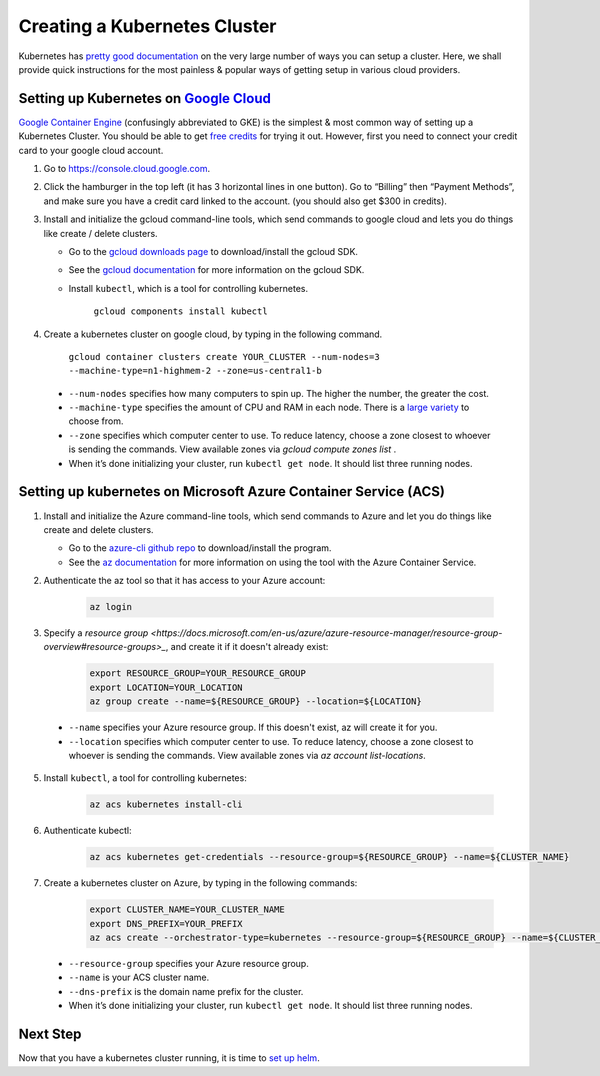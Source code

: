 Creating a Kubernetes Cluster
=============================

Kubernetes has `pretty good documentation <https://kubernetes.io/docs/setup/pick-right-solution/>`_ on the very large number of ways you can setup a cluster. Here, we shall provide quick instructions for the most painless & popular ways of getting setup in various cloud providers.


Setting up Kubernetes on `Google Cloud <https://cloud.google.com/>`_
--------------------------------------------------------------------

`Google Container Engine <https://cloud.google.com/container-engine/>`_ (confusingly abbreviated to GKE) is the simplest & most common way of setting up a Kubernetes Cluster. You should be able to get `free credits <https://cloud.google.com/free/>`_ for trying it out. However, first you need to connect your credit card to your google cloud account.

1. Go to https://console.cloud.google.com.
2. Click the hamburger in the top left (it has 3 horizontal lines in one button). Go to “Billing” then “Payment Methods”, and make sure you have a credit card linked to the account. (you should also get $300 in credits).
3. Install and initialize the gcloud command-line tools, which send commands to google cloud and lets you do things like create / delete clusters.
   
   - Go to the `gcloud downloads page <https://cloud.google.com/sdk/downloads>`_
     to download/install the gcloud SDK.
   - See the `gcloud documentation <https://cloud.google.com/sdk/>`_ for
     more information on the gcloud SDK.
   - Install ``kubectl``, which is a tool for controlling kubernetes.

         ``gcloud components install kubectl``

4. Create a kubernetes cluster on google cloud, by typing in the following command.

    ``gcloud container clusters create YOUR_CLUSTER --num-nodes=3 --machine-type=n1-highmem-2 --zone=us-central1-b``

  * ``--num-nodes`` specifies how many computers to spin up. The higher the number, the greater the cost.
  * ``--machine-type`` specifies the amount of CPU and RAM in each node. There is a `large variety <https://cloud.google.com/compute/docs/machine-types>`_  to choose from.
  * ``--zone`` specifies which computer center to use.  To reduce latency, choose a zone closest to whoever is sending the commands. View available zones via `gcloud compute zones list` .
  * When it’s done initializing your cluster, run ``kubectl get node``. It should list three running nodes.

Setting up kubernetes on Microsoft Azure Container Service (ACS)
----------------------------------------------------------------

1. Install and initialize the Azure command-line tools, which send commands to Azure and let you do things like create and delete clusters.

   - Go to the `azure-cli github repo <https://github.com/Azure/azure-cli>`_
     to download/install the program.
   - See the `az documentation <https://docs.microsoft.com/en-us/cli/azure/acs>`_ for more information on using the tool with the Azure Container Service.

2. Authenticate the az tool so that it has access to your Azure account:

    .. code::

        az login

3. Specify a `resource group <https://docs.microsoft.com/en-us/azure/azure-resource-manager/resource-group-overview#resource-groups>_`, and create it if it doesn't already exist:

    .. code-block:: bash

        export RESOURCE_GROUP=YOUR_RESOURCE_GROUP
        export LOCATION=YOUR_LOCATION
        az group create --name=${RESOURCE_GROUP} --location=${LOCATION}

  * ``--name`` specifies your Azure resource group. If this doesn't exist, az will create it for you.
  * ``--location`` specifies which computer center to use.  To reduce latency, choose a zone closest to whoever is sending the commands. View available zones via `az account list-locations`.

5. Install ``kubectl``, a tool for controlling kubernetes:

    .. code::

        az acs kubernetes install-cli

6. Authenticate kubectl:

    .. code::

        az acs kubernetes get-credentials --resource-group=${RESOURCE_GROUP} --name=${CLUSTER_NAME}

7. Create a kubernetes cluster on Azure, by typing in the following commands:

    .. code-block:: bash

        export CLUSTER_NAME=YOUR_CLUSTER_NAME
        export DNS_PREFIX=YOUR_PREFIX
        az acs create --orchestrator-type=kubernetes --resource-group=${RESOURCE_GROUP} --name=${CLUSTER_NAME} --dns-prefix=${DNS_PREFIX}


  * ``--resource-group`` specifies your Azure resource group.
  * ``--name`` is your ACS cluster name.
  * ``--dns-prefix`` is the domain name prefix for the cluster.

  * When it’s done initializing your cluster, run ``kubectl get node``. It should list three running nodes.


Next Step
---------

Now that you have a kubernetes cluster running, it is time to `set up helm <setup-helm.html>`_.
